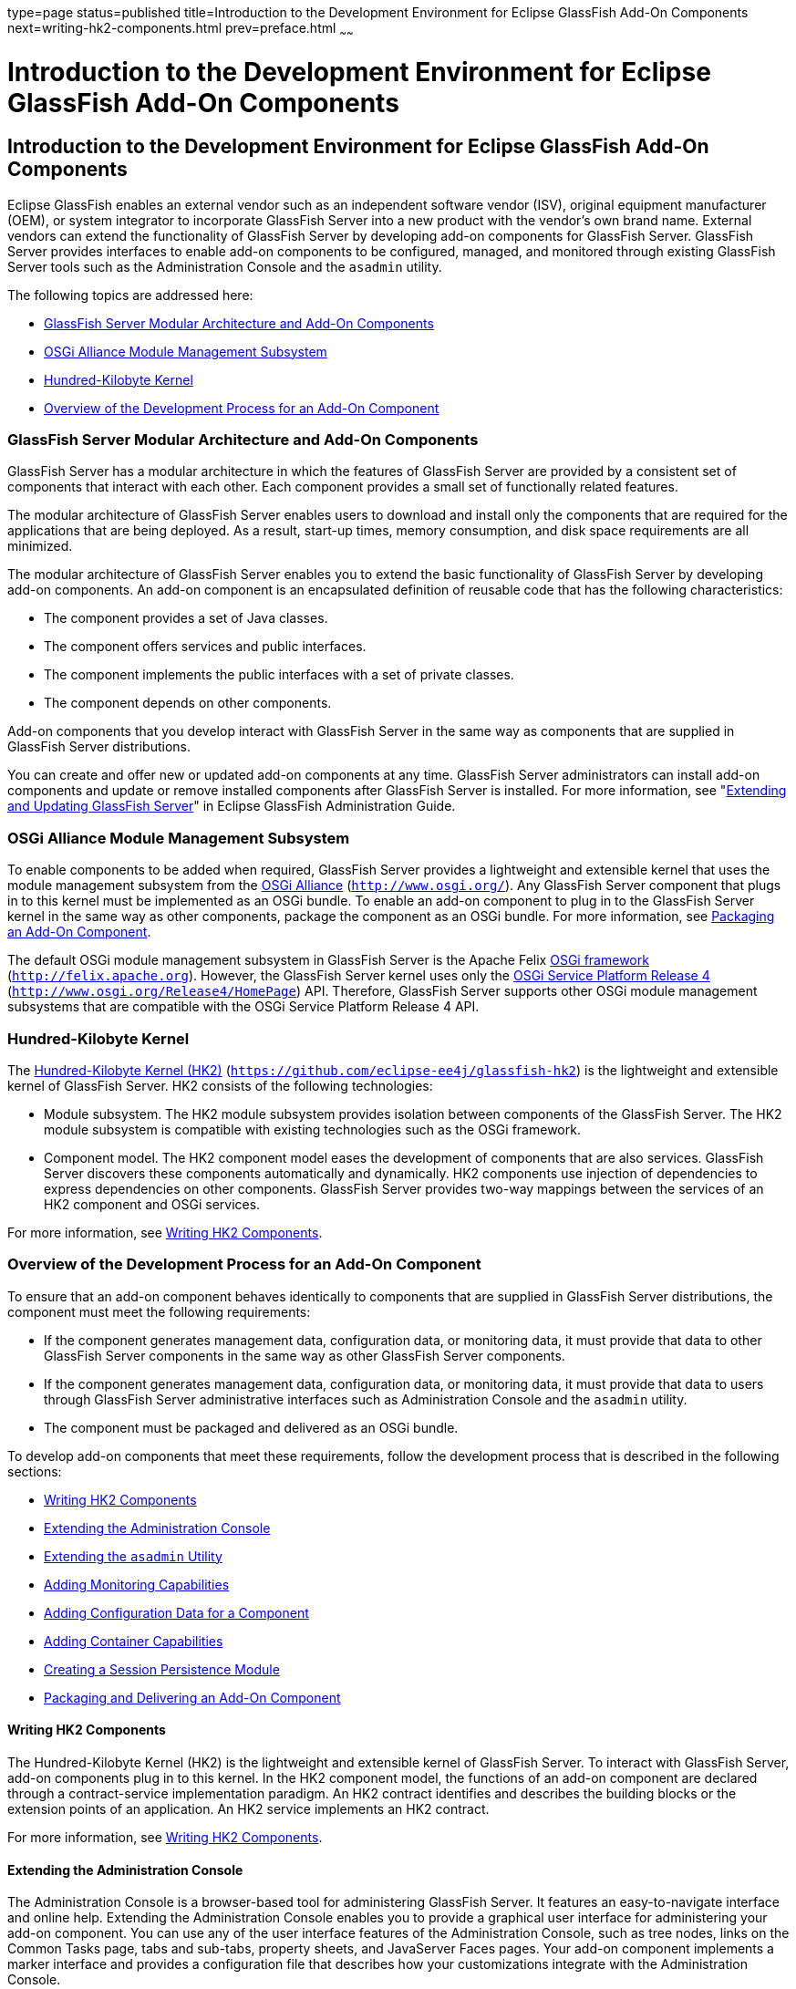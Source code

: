 type=page
status=published
title=Introduction to the Development Environment for Eclipse GlassFish Add-On Components
next=writing-hk2-components.html
prev=preface.html
~~~~~~

Introduction to the Development Environment for Eclipse GlassFish Add-On Components
===================================================================================

[[GSACG00001]][[ghmlv]]


[[introduction-to-the-development-environment-for-eclipse-glassfish-add-on-components]]
Introduction to the Development Environment for Eclipse GlassFish Add-On Components
-----------------------------------------------------------------------------------

Eclipse GlassFish enables an external vendor such as
an independent software vendor (ISV), original equipment manufacturer
(OEM), or system integrator to incorporate GlassFish Server into a new
product with the vendor's own brand name. External vendors can extend
the functionality of GlassFish Server by developing add-on components
for GlassFish Server. GlassFish Server provides interfaces to enable
add-on components to be configured, managed, and monitored through
existing GlassFish Server tools such as the Administration Console and
the `asadmin` utility.

The following topics are addressed here:

* link:#ghmje[GlassFish Server Modular Architecture and Add-On
Components]
* link:#ghmrf[OSGi Alliance Module Management Subsystem]
* link:#ghmnq[Hundred-Kilobyte Kernel]
* link:#ghmns[Overview of the Development Process for an Add-On
Component]

[[ghmje]][[GSACG00087]][[glassfish-server-modular-architecture-and-add-on-components]]

GlassFish Server Modular Architecture and Add-On Components
~~~~~~~~~~~~~~~~~~~~~~~~~~~~~~~~~~~~~~~~~~~~~~~~~~~~~~~~~~~

GlassFish Server has a modular architecture in which the features of
GlassFish Server are provided by a consistent set of components that
interact with each other. Each component provides a small set of
functionally related features.

The modular architecture of GlassFish Server enables users to download
and install only the components that are required for the applications
that are being deployed. As a result, start-up times, memory
consumption, and disk space requirements are all minimized.

The modular architecture of GlassFish Server enables you to extend the
basic functionality of GlassFish Server by developing add-on components.
An add-on component is an encapsulated definition of reusable code that
has the following characteristics:

* The component provides a set of Java classes.
* The component offers services and public interfaces.
* The component implements the public interfaces with a set of private
classes.
* The component depends on other components.

Add-on components that you develop interact with GlassFish Server in the
same way as components that are supplied in GlassFish Server
distributions.

You can create and offer new or updated add-on components at any time.
GlassFish Server administrators can install add-on components and update
or remove installed components after GlassFish Server is installed. For
more information, see "link:../administration-guide/toc.html#GSADG00014[Extending and Updating GlassFish
Server]" in Eclipse GlassFish Administration Guide.

[[ghmrf]][[GSACG00088]][[osgi-alliance-module-management-subsystem]]

OSGi Alliance Module Management Subsystem
~~~~~~~~~~~~~~~~~~~~~~~~~~~~~~~~~~~~~~~~~

To enable components to be added when required, GlassFish Server
provides a lightweight and extensible kernel that uses the module
management subsystem from the http://www.osgi.org/[OSGi Alliance]
(`http://www.osgi.org/`). Any GlassFish Server component that plugs in
to this kernel must be implemented as an OSGi bundle. To enable an
add-on component to plug in to the GlassFish Server kernel in the same
way as other components, package the component as an OSGi bundle. For
more information, see
link:packaging-integrating-delivering.html#ghpun[Packaging an Add-On
Component].

The default OSGi module management subsystem in GlassFish Server is the
Apache Felix http://felix.apache.org[OSGi framework]
(`http://felix.apache.org`). However, the GlassFish Server kernel uses
only the http://www.osgi.org/Release4/HomePage[OSGi Service Platform
Release 4] (`http://www.osgi.org/Release4/HomePage`) API. Therefore,
GlassFish Server supports other OSGi module management subsystems that
are compatible with the OSGi Service Platform Release 4 API.

[[ghmnq]][[GSACG00089]][[hundred-kilobyte-kernel]]

Hundred-Kilobyte Kernel
~~~~~~~~~~~~~~~~~~~~~~~

The https://github.com/eclipse-ee4j/glassfish-hk2[Hundred-Kilobyte Kernel (HK2)]
(`https://github.com/eclipse-ee4j/glassfish-hk2`) is the lightweight and extensible kernel
of GlassFish Server. HK2 consists of the following technologies:

* Module subsystem. The HK2 module subsystem provides isolation between
components of the GlassFish Server. The HK2 module subsystem is
compatible with existing technologies such as the OSGi framework.
* Component model. The HK2 component model eases the development of
components that are also services. GlassFish Server discovers these
components automatically and dynamically. HK2 components use injection
of dependencies to express dependencies on other components. GlassFish
Server provides two-way mappings between the services of an HK2
component and OSGi services.

For more information, see link:writing-hk2-components.html#ghmna[Writing
HK2 Components].

[[ghmns]][[GSACG00090]][[overview-of-the-development-process-for-an-add-on-component]]

Overview of the Development Process for an Add-On Component
~~~~~~~~~~~~~~~~~~~~~~~~~~~~~~~~~~~~~~~~~~~~~~~~~~~~~~~~~~~

To ensure that an add-on component behaves identically to components
that are supplied in GlassFish Server distributions, the component must
meet the following requirements:

* If the component generates management data, configuration data, or
monitoring data, it must provide that data to other GlassFish Server
components in the same way as other GlassFish Server components.
* If the component generates management data, configuration data, or
monitoring data, it must provide that data to users through GlassFish
Server administrative interfaces such as Administration Console and the
`asadmin` utility.
* The component must be packaged and delivered as an OSGi bundle.

To develop add-on components that meet these requirements, follow the
development process that is described in the following sections:

* link:#ghpqc[Writing HK2 Components]
* link:#ghokn[Extending the Administration Console]
* link:#ghohx[Extending the `asadmin` Utility]
* link:#ghojs[Adding Monitoring Capabilities]
* link:#gkahs[Adding Configuration Data for a Component]
* link:#ghojq[Adding Container Capabilities]
* link:#gktld[Creating a Session Persistence Module]
* link:#ghoiu[Packaging and Delivering an Add-On Component]

[[ghpqc]][[GSACG00173]][[writing-hk2-components]]

Writing HK2 Components
^^^^^^^^^^^^^^^^^^^^^^

The Hundred-Kilobyte Kernel (HK2) is the lightweight and extensible
kernel of GlassFish Server. To interact with GlassFish Server, add-on
components plug in to this kernel. In the HK2 component model, the
functions of an add-on component are declared through a contract-service
implementation paradigm. An HK2 contract identifies and describes the
building blocks or the extension points of an application. An HK2
service implements an HK2 contract.

For more information, see link:writing-hk2-components.html#ghmna[Writing
HK2 Components].

[[ghokn]][[GSACG00174]][[extending-the-administration-console]]

Extending the Administration Console
^^^^^^^^^^^^^^^^^^^^^^^^^^^^^^^^^^^^

The Administration Console is a browser-based tool for administering
GlassFish Server. It features an easy-to-navigate interface and online
help. Extending the Administration Console enables you to provide a
graphical user interface for administering your add-on component. You
can use any of the user interface features of the Administration
Console, such as tree nodes, links on the Common Tasks page, tabs and
sub-tabs, property sheets, and JavaServer Faces pages. Your add-on
component implements a marker interface and provides a configuration
file that describes how your customizations integrate with the
Administration Console.

For more information, see
link:extending-the-admin-console.html#ghmrb[Extending the Administration
Console].

[[ghohx]][[GSACG00175]][[extending-the-asadmin-utility]]

Extending the `asadmin` Utility
^^^^^^^^^^^^^^^^^^^^^^^^^^^^^^^

The `asadmin` utility is a command-line tool for configuring and
administering GlassFish Server. Extending the `asadmin` utility enables
you to provide administrative interfaces for an add-on component that
are consistent with the interfaces of other GlassFish Server components.
A user can run `asadmin` subcommands either from a command prompt or
from a script. For more information about the `asadmin` utility, see the
link:../reference-manual/asadmin.html#GSRFM00263[`asadmin`(1M)] man page.

For more information, see link:extending-asadmin.html#ghmrd[Extending the
`asadmin` Utility].

[[ghojs]][[GSACG00176]][[adding-monitoring-capabilities]]

Adding Monitoring Capabilities
^^^^^^^^^^^^^^^^^^^^^^^^^^^^^^

Monitoring is the process of reviewing the statistics of a system to
improve performance or solve problems. By monitoring the state of
components and services that are deployed in the GlassFish Server,
system administrators can identify performance bottlenecks, predict
failures, perform root cause analysis, and ensure that everything is
functioning as expected. Monitoring data can also be useful in
performance tuning and capacity planning.

An add-on component typically generates statistics that the GlassFish
Server can gather at run time. Adding monitoring capabilities enables an
add-on component to provide statistics to GlassFish Server in the same
way as components that are supplied in GlassFish Server distributions.
As a result, system administrators can use the same administrative
interfaces to monitor statistics from any installed GlassFish Server
component, regardless of the origin of the component.

For more information, see
link:adding-monitoring-capabilities.html#ghmos[Adding Monitoring
Capabilities].

[[gkahs]][[GSACG00177]][[adding-configuration-data-for-a-component]]

Adding Configuration Data for a Component
^^^^^^^^^^^^^^^^^^^^^^^^^^^^^^^^^^^^^^^^^

The configuration data of a component determines the characteristics and
runtime behavior of a component. GlassFish Server provides interfaces to
enable an add-on component to store its configuration data in the same
way as other GlassFish Server components. These interfaces are similar
to interfaces that are defined in
https://jakarta.ee/specifications/xml-binding/3.0/[Jakarta XML Binding 3.0]
(`https://jakarta.ee/specifications/xml-binding/3.0/`). By using these interfaces to
store configuration data, you ensure that the add-on component is fully
integrated with GlassFish Server. As a result, administrators can
configure an add-on component in the same way as they can configure
other GlassFish Server components.

For more information, see
link:adding-configuration-data.html#gjlpe[Adding Configuration Data for a
Component].

[[ghojq]][[GSACG00178]][[adding-container-capabilities]]

Adding Container Capabilities
^^^^^^^^^^^^^^^^^^^^^^^^^^^^^

Applications run on GlassFish Server in containers. GlassFish Server
enables you to create containers that extend or replace the existing
containers of GlassFish Server. Adding container capabilities enables
you to run new types of applications and to deploy new archive types in
GlassFish Server.

For more information, see
link:adding-container-capabilities.html#ghmon[Adding Container
Capabilities].

[[gktld]][[GSACG00179]][[creating-a-session-persistence-module]]

Creating a Session Persistence Module
^^^^^^^^^^^^^^^^^^^^^^^^^^^^^^^^^^^^^

GlassFish Server enables you to create a session persistence module in
the web container for high availability-related functionality by
implementing the `PersistenceStrategyBuilder` interface . Using the
`PersistenceStrategyBuilder` interface in an HK2 service makes the
session manager extensible because you can implement a new persistence
type without having to modify the web container code.

For information about other high-availability, session persistence
solutions, see "link:../ha-administration-guide/session-persistence-and-failover.html#GSHAG00011[Configuring High Availability Session
Persistence and Failover]" in Eclipse GlassFish High
Availability Administration Guide.

For more information, see
link:session-persistence-modules.html#gkmhj[Creating a Session
Persistence Module].

[[ghoiu]][[GSACG00180]][[packaging-and-delivering-an-add-on-component]]

Packaging and Delivering an Add-On Component
^^^^^^^^^^^^^^^^^^^^^^^^^^^^^^^^^^^^^^^^^^^^

Packaging an add-on component enables the component to interact with the
GlassFish Server kernel in the same way as other components. Integrating
a component with GlassFish Server enables GlassFish Server to discover
the component at runtime. If an add-on component is an extension or
update to existing installations of GlassFish Server, deliver the
component through Update Tool.

For more information, see
link:packaging-integrating-delivering.html#ghmxp[Packaging, Integrating,
and Delivering an Add-On Component].

